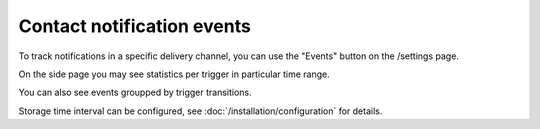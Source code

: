 Contact notification events
==================

To track notifications in a specific delivery channel, you can use the "Events" button on the /settings page.

.. image:: ../_static/contact-events-button.png
   :alt: contact events button

On the side page you may see statistics per trigger in particular time range.

.. image:: ../_static/contact-events-per-trigger.png
   :alt: contact events per trigger

You can also see events groupped by trigger transitions.

.. image:: ../_static/trigger-transition-stats.png
   :alt: trigger transition stats

Storage time interval can be configured, see :doc:`/installation/configuration` for details.